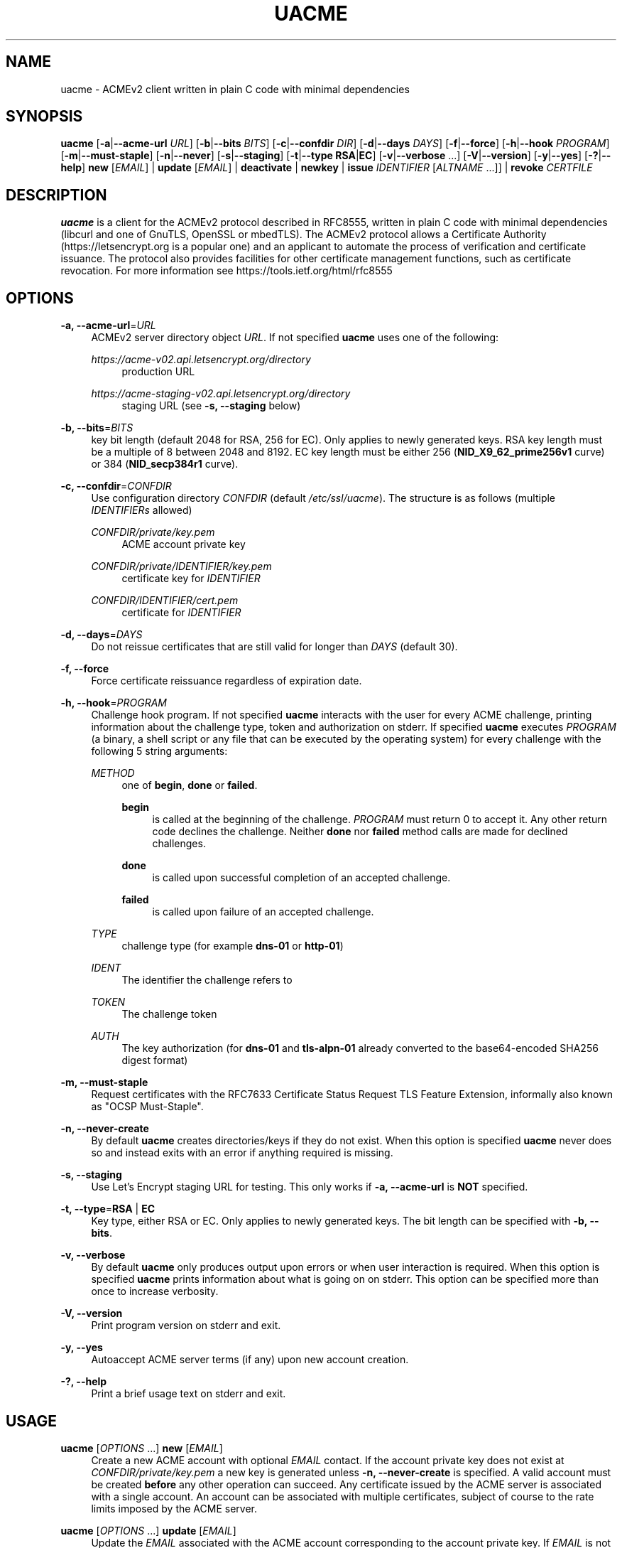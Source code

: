 '\" t
.\"     Title: uacme
.\"    Author: [see the "AUTHOR" section]
.\" Generator: DocBook XSL Stylesheets v1.79.1 <http://docbook.sf.net/>
.\"      Date: 03/07/2020
.\"    Manual: User Commands
.\"    Source: uacme 1.0.22
.\"  Language: English
.\"
.TH "UACME" "1" "03/07/2020" "uacme 1\&.0\&.22" "User Commands"
.\" -----------------------------------------------------------------
.\" * Define some portability stuff
.\" -----------------------------------------------------------------
.\" ~~~~~~~~~~~~~~~~~~~~~~~~~~~~~~~~~~~~~~~~~~~~~~~~~~~~~~~~~~~~~~~~~
.\" http://bugs.debian.org/507673
.\" http://lists.gnu.org/archive/html/groff/2009-02/msg00013.html
.\" ~~~~~~~~~~~~~~~~~~~~~~~~~~~~~~~~~~~~~~~~~~~~~~~~~~~~~~~~~~~~~~~~~
.ie \n(.g .ds Aq \(aq
.el       .ds Aq '
.\" -----------------------------------------------------------------
.\" * set default formatting
.\" -----------------------------------------------------------------
.\" disable hyphenation
.nh
.\" disable justification (adjust text to left margin only)
.ad l
.\" -----------------------------------------------------------------
.\" * MAIN CONTENT STARTS HERE *
.\" -----------------------------------------------------------------
.SH "NAME"
uacme \- ACMEv2 client written in plain C code with minimal dependencies
.SH "SYNOPSIS"
.sp
\fBuacme\fR [\fB\-a\fR|\fB\-\-acme\-url\fR \fIURL\fR] [\fB\-b\fR|\fB\-\-bits\fR \fIBITS\fR] [\fB\-c\fR|\fB\-\-confdir\fR \fIDIR\fR] [\fB\-d\fR|\fB\-\-days\fR \fIDAYS\fR] [\fB\-f\fR|\fB\-\-force\fR] [\fB\-h\fR|\fB\-\-hook\fR \fIPROGRAM\fR] [\fB\-m\fR|\fB\-\-must\-staple\fR] [\fB\-n\fR|\fB\-\-never\fR] [\fB\-s\fR|\fB\-\-staging\fR] [\fB\-t\fR|\fB\-\-type\fR \fBRSA\fR|\fBEC\fR] [\fB\-v\fR|\fB\-\-verbose\fR \&...] [\fB\-V\fR|\fB\-\-version\fR] [\fB\-y\fR|\fB\-\-yes\fR] [\fB\-?\fR|\fB\-\-help\fR] \fBnew\fR [\fIEMAIL\fR] | \fBupdate\fR [\fIEMAIL\fR] | \fBdeactivate\fR | \fBnewkey\fR | \fBissue\fR \fIIDENTIFIER\fR [\fIALTNAME\fR \&...]] | \fBrevoke\fR \fICERTFILE\fR
.SH "DESCRIPTION"
.sp
\fBuacme\fR is a client for the ACMEv2 protocol described in RFC8555, written in plain C code with minimal dependencies (libcurl and one of GnuTLS, OpenSSL or mbedTLS)\&. The ACMEv2 protocol allows a Certificate Authority (https://letsencrypt\&.org is a popular one) and an applicant to automate the process of verification and certificate issuance\&. The protocol also provides facilities for other certificate management functions, such as certificate revocation\&. For more information see https://tools\&.ietf\&.org/html/rfc8555
.SH "OPTIONS"
.PP
\fB\-a, \-\-acme\-url\fR=\fIURL\fR
.RS 4
ACMEv2 server directory object
\fIURL\fR\&. If not specified
\fBuacme\fR
uses one of the following:
.PP
\fIhttps://acme\-v02\&.api\&.letsencrypt\&.org/directory\fR
.RS 4
production URL
.RE
.PP
\fIhttps://acme\-staging\-v02\&.api\&.letsencrypt\&.org/directory\fR
.RS 4
staging URL (see
\fB\-s, \-\-staging\fR
below)
.RE
.RE
.PP
\fB\-b, \-\-bits\fR=\fIBITS\fR
.RS 4
key bit length (default 2048 for RSA, 256 for EC)\&. Only applies to newly generated keys\&. RSA key length must be a multiple of 8 between 2048 and 8192\&. EC key length must be either 256 (\fBNID_X9_62_prime256v1\fR
curve) or 384 (\fBNID_secp384r1\fR
curve)\&.
.RE
.PP
\fB\-c, \-\-confdir\fR=\fICONFDIR\fR
.RS 4
Use configuration directory
\fICONFDIR\fR
(default
\fI/etc/ssl/uacme\fR)\&. The structure is as follows (multiple
\fIIDENTIFIERs\fR
allowed)
.PP
\fICONFDIR/private/key\&.pem\fR
.RS 4
ACME account private key
.RE
.PP
\fICONFDIR/private/IDENTIFIER/key\&.pem\fR
.RS 4
certificate key for
\fIIDENTIFIER\fR
.RE
.PP
\fICONFDIR/IDENTIFIER/cert\&.pem\fR
.RS 4
certificate for
\fIIDENTIFIER\fR
.RE
.RE
.PP
\fB\-d, \-\-days\fR=\fIDAYS\fR
.RS 4
Do not reissue certificates that are still valid for longer than
\fIDAYS\fR
(default 30)\&.
.RE
.PP
\fB\-f, \-\-force\fR
.RS 4
Force certificate reissuance regardless of expiration date\&.
.RE
.PP
\fB\-h, \-\-hook\fR=\fIPROGRAM\fR
.RS 4
Challenge hook program\&. If not specified
\fBuacme\fR
interacts with the user for every ACME challenge, printing information about the challenge type, token and authorization on stderr\&. If specified
\fBuacme\fR
executes
\fIPROGRAM\fR
(a binary, a shell script or any file that can be executed by the operating system) for every challenge with the following 5 string arguments:
.PP
\fIMETHOD\fR
.RS 4
one of
\fBbegin\fR,
\fBdone\fR
or
\fBfailed\fR\&.
.PP
\fBbegin\fR
.RS 4
is called at the beginning of the challenge\&.
\fIPROGRAM\fR
must return 0 to accept it\&. Any other return code declines the challenge\&. Neither
\fBdone\fR
nor
\fBfailed\fR
method calls are made for declined challenges\&.
.RE
.PP
\fBdone\fR
.RS 4
is called upon successful completion of an accepted challenge\&.
.RE
.PP
\fBfailed\fR
.RS 4
is called upon failure of an accepted challenge\&.
.RE
.RE
.PP
\fITYPE\fR
.RS 4
challenge type (for example
\fBdns\-01\fR
or
\fBhttp\-01\fR)
.RE
.PP
\fIIDENT\fR
.RS 4
The identifier the challenge refers to
.RE
.PP
\fITOKEN\fR
.RS 4
The challenge token
.RE
.PP
\fIAUTH\fR
.RS 4
The key authorization (for
\fBdns\-01\fR
and
\fBtls\-alpn\-01\fR
already converted to the base64\-encoded SHA256 digest format)
.RE
.RE
.PP
\fB\-m, \-\-must\-staple\fR
.RS 4
Request certificates with the RFC7633 Certificate Status Request TLS Feature Extension, informally also known as "OCSP Must\-Staple"\&.
.RE
.PP
\fB\-n, \-\-never\-create\fR
.RS 4
By default
\fBuacme\fR
creates directories/keys if they do not exist\&. When this option is specified
\fBuacme\fR
never does so and instead exits with an error if anything required is missing\&.
.RE
.PP
\fB\-s, \-\-staging\fR
.RS 4
Use Let\(cqs Encrypt staging URL for testing\&. This only works if
\fB\-a, \-\-acme\-url\fR
is
\fBNOT\fR
specified\&.
.RE
.PP
\fB\-t, \-\-type\fR=\fBRSA\fR | \fBEC\fR
.RS 4
Key type, either RSA or EC\&. Only applies to newly generated keys\&. The bit length can be specified with
\fB\-b, \-\-bits\fR\&.
.RE
.PP
\fB\-v, \-\-verbose\fR
.RS 4
By default
\fBuacme\fR
only produces output upon errors or when user interaction is required\&. When this option is specified
\fBuacme\fR
prints information about what is going on on stderr\&. This option can be specified more than once to increase verbosity\&.
.RE
.PP
\fB\-V, \-\-version\fR
.RS 4
Print program version on stderr and exit\&.
.RE
.PP
\fB\-y, \-\-yes\fR
.RS 4
Autoaccept ACME server terms (if any) upon new account creation\&.
.RE
.PP
\fB\-?, \-\-help\fR
.RS 4
Print a brief usage text on stderr and exit\&.
.RE
.SH "USAGE"
.PP
\fBuacme\fR [\fIOPTIONS\fR \&...] \fBnew\fR [\fIEMAIL\fR]
.RS 4
Create a new ACME account with optional
\fIEMAIL\fR
contact\&. If the account private key does not exist at
\fICONFDIR/private/key\&.pem\fR
a new key is generated unless
\fB\-n, \-\-never\-create\fR
is specified\&. A valid account must be created
\fBbefore\fR
any other operation can succeed\&. Any certificate issued by the ACME server is associated with a single account\&. An account can be associated with multiple certificates, subject of course to the rate limits imposed by the ACME server\&.
.RE
.PP
\fBuacme\fR [\fIOPTIONS\fR \&...] \fBupdate\fR [\fIEMAIL\fR]
.RS 4
Update the
\fIEMAIL\fR
associated with the ACME account corresponding to the account private key\&. If
\fIEMAIL\fR
is not specified the account contact email is removed\&.
.RE
.PP
\fBuacme\fR [\fIOPTIONS\fR \&...] \fBdeactivate\fR
.RS 4
Deactivate the ACME account corresponding to the account private key\&.
\fBWARNING\fR
this action is irreversible\&. Users may wish to do this when the account key is compromised or decommissioned\&. A deactivated account can no longer request certificate issuances and revocations or access resources related to the account\&.
.RE
.PP
\fBuacme\fR [\fIOPTIONS\fR \&...] \fBnewkey\fR
.RS 4
Change the ACME account private key\&. If the new account private key does not exist at
\fICONFDIR/private/newkey\&.pem\fR
it is generated unless
\fB\-n, \-\-never\-create\fR
is specified\&. The new key is then submitted to the server and if the operation succeeds the old key is hardlinked to
\fICONFDIR/private/key\-TIMESTAMP\&.pem\fR
before renaming
\fICONFDIR/private/newkey\&.pem\fR
to
\fICONFDIR/private/key\&.pem\fR\&.
.RE
.PP
\fBuacme\fR [\fIOPTIONS\fR \&...] \fBissue\fR \fIIDENTIFIER\fR [\fIALTNAME\fR \&...]
.RS 4
Issue a certificate for
\fIIDENTIFIER\fR
with zero or more
\fIALTNAMEs\fR\&. If a certificate is already available at
\fICONFDIR/IDENTIFIER/cert\&.pem\fR
for the specified
\fIIDENTIFIER\fR
and
\fIALTNAMEs\fR
and is still valid for longer than
\fIDAYS\fR
no action is taken unless
\fB\-f, \-\-force\fR
is specified\&. The new certificate is saved to
\fICONFDIR/IDENTIFIER/cert\&.pem\fR\&. If the certificate file already exists it is hardlinked to
\fICONFDIR/IDENTIFIER/cert\-TIMESTAMP\&.pem\fR
before overwriting\&. The private key for the certificate is loaded from
\fICONFDIR/private/IDENTIFIER/key\&.pem\fR\&. If no such file exists, a new key is generated unless
\fB\-n, \-\-never\-create\fR
is specified\&. Wildcard IDENTIFIERs or ALTNAMEs are dealt with correctly, as long as the ACME server supports them; note that any such wildcards are automatically removed from the configuration subdirectory name: for example a certificate for
\fI*\&.test\&.com\fR
is saved to
\fICONFDIR/test\&.com/cert\&.pem\fR\&. IP address IDENTIFIERs and ALTNAMEs are also supported according to
https://tools\&.ietf\&.org/html/rfc8738#section\-3
.RE
.PP
\fBuacme\fR [\fIOPTIONS\fR \&...] \fBrevoke\fR \fICERTFILE\fR
.RS 4
Revoke the certificate stored in
\fICERTFILE\fR\&. Only certificates associated with the account can be revoked\&. If successful
\fICERTFILE\fR
is renamed to
\fIrevoked\-TIMESTAMP\&.pem\fR\&.
.RE
.SH "EXIT STATUS"
.PP
\fB0\fR
.RS 4
Success
.RE
.PP
\fB1\fR
.RS 4
Certificate not reissued because it is still current
.RE
.PP
\fB2\fR
.RS 4
Failure (syntax or usage error; configuration error; processing failure; unexpected error)\&.
.RE
.SH "EXAMPLE HOOK SCRIPT"
.sp
The \fIuacme\&.sh\fR hook script included in the distribution can be used to automate the certificate issuance with \fIhttp\-01\fR challenges, provided a web server for the domain being validated runs on the same machine, with webroot at /var/www
.sp
.if n \{\
.RS 4
.\}
.nf
#!/bin/sh
CHALLENGE_PATH=/var/www/\&.well\-known/acme\-challenge
ARGS=5
E_BADARGS=85
.fi
.if n \{\
.RE
.\}
.sp
.if n \{\
.RS 4
.\}
.nf
if test $# \-ne "$ARGS"
then
    echo "Usage: $(basename "$0") method type ident token auth" 1>&2
    exit $E_BADARGS
fi
.fi
.if n \{\
.RE
.\}
.sp
.if n \{\
.RS 4
.\}
.nf
METHOD=$1
TYPE=$2
IDENT=$3
TOKEN=$4
AUTH=$5
.fi
.if n \{\
.RE
.\}
.sp
.if n \{\
.RS 4
.\}
.nf
case "$METHOD" in
    "begin")
        case "$TYPE" in
            http\-01)
                echo \-n "${AUTH}" > "${CHALLENGE_PATH}/${TOKEN}"
                exit $?
                ;;
            *)
                exit 1
                ;;
        esac
        ;;
    "done"|"failed")
        case "$TYPE" in
            http\-01)
                rm "${CHALLENGE_PATH}/${TOKEN}"
                exit $?
                ;;
            *)
                exit 1
                ;;
        esac
        ;;
    *)
        echo "$0: invalid method" 1>&2
        exit 1
esac
.fi
.if n \{\
.RE
.\}
.SH "BUGS"
.sp
If you believe you have found a bug, please create a new issue at https://github\&.com/ndilieto/uacme/issues with any applicable information\&.
.SH "SEE ALSO"
.sp
\fBualpn\fR(2)
.SH "AUTHOR"
.sp
\fBuacme\fR was written by Nicola Di Lieto
.SH "COPYRIGHT"
.sp
Copyright \(co 2019,2020 Nicola Di Lieto <nicola\&.dilieto@gmail\&.com>
.sp
This file is part of \fBuacme\fR\&.
.sp
\fBuacme\fR is free software: you can redistribute it and/or modify it under the terms of the GNU General Public License as published by the Free Software Foundation, either version 3 of the License, or (at your option) any later version\&.
.sp
\fBuacme\fR is distributed in the hope that it will be useful, but WITHOUT ANY WARRANTY; without even the implied warranty of MERCHANTABILITY or FITNESS FOR A PARTICULAR PURPOSE\&. See the GNU General Public License for more details\&.
.sp
You should have received a copy of the GNU General Public License along with this program\&. If not, see http://www\&.gnu\&.org/licenses/\&.
